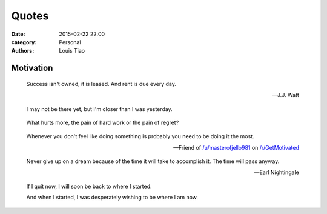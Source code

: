 Quotes
======

:date: 2015-02-22 22:00
:category: Personal
:authors: Louis Tiao

Motivation
----------

.. pull-quote::

   Success isn't owned, it is leased. And rent is due every day.

   -- J.J. Watt

.. pull-quote::

   I may not be there yet, but I'm closer than I was yesterday.

.. pull-quote::

   What hurts more, the pain of hard work or the pain of regret?

.. pull-quote::

   Whenever you don't feel like doing something is probably you need 
   to be doing it the most.

   -- Friend of `/u/masterofjello981 <http://www.reddit.com/user/masterofjello981>`_
      on `/r/GetMotivated <http://www.reddit.com/r/GetMotivated/comments/27lggi/asked_a_friend_for_practicing_tips_hit_me_with_a/>`_

.. pull-quote::

   Never give up on a dream because of the time it will take to accomplish it. 
   The time will pass anyway.

   -- Earl Nightingale

.. pull-quote::

   If I quit now, I will soon be back to where I started.

   And when I started, I was desperately wishing to be where I am now.